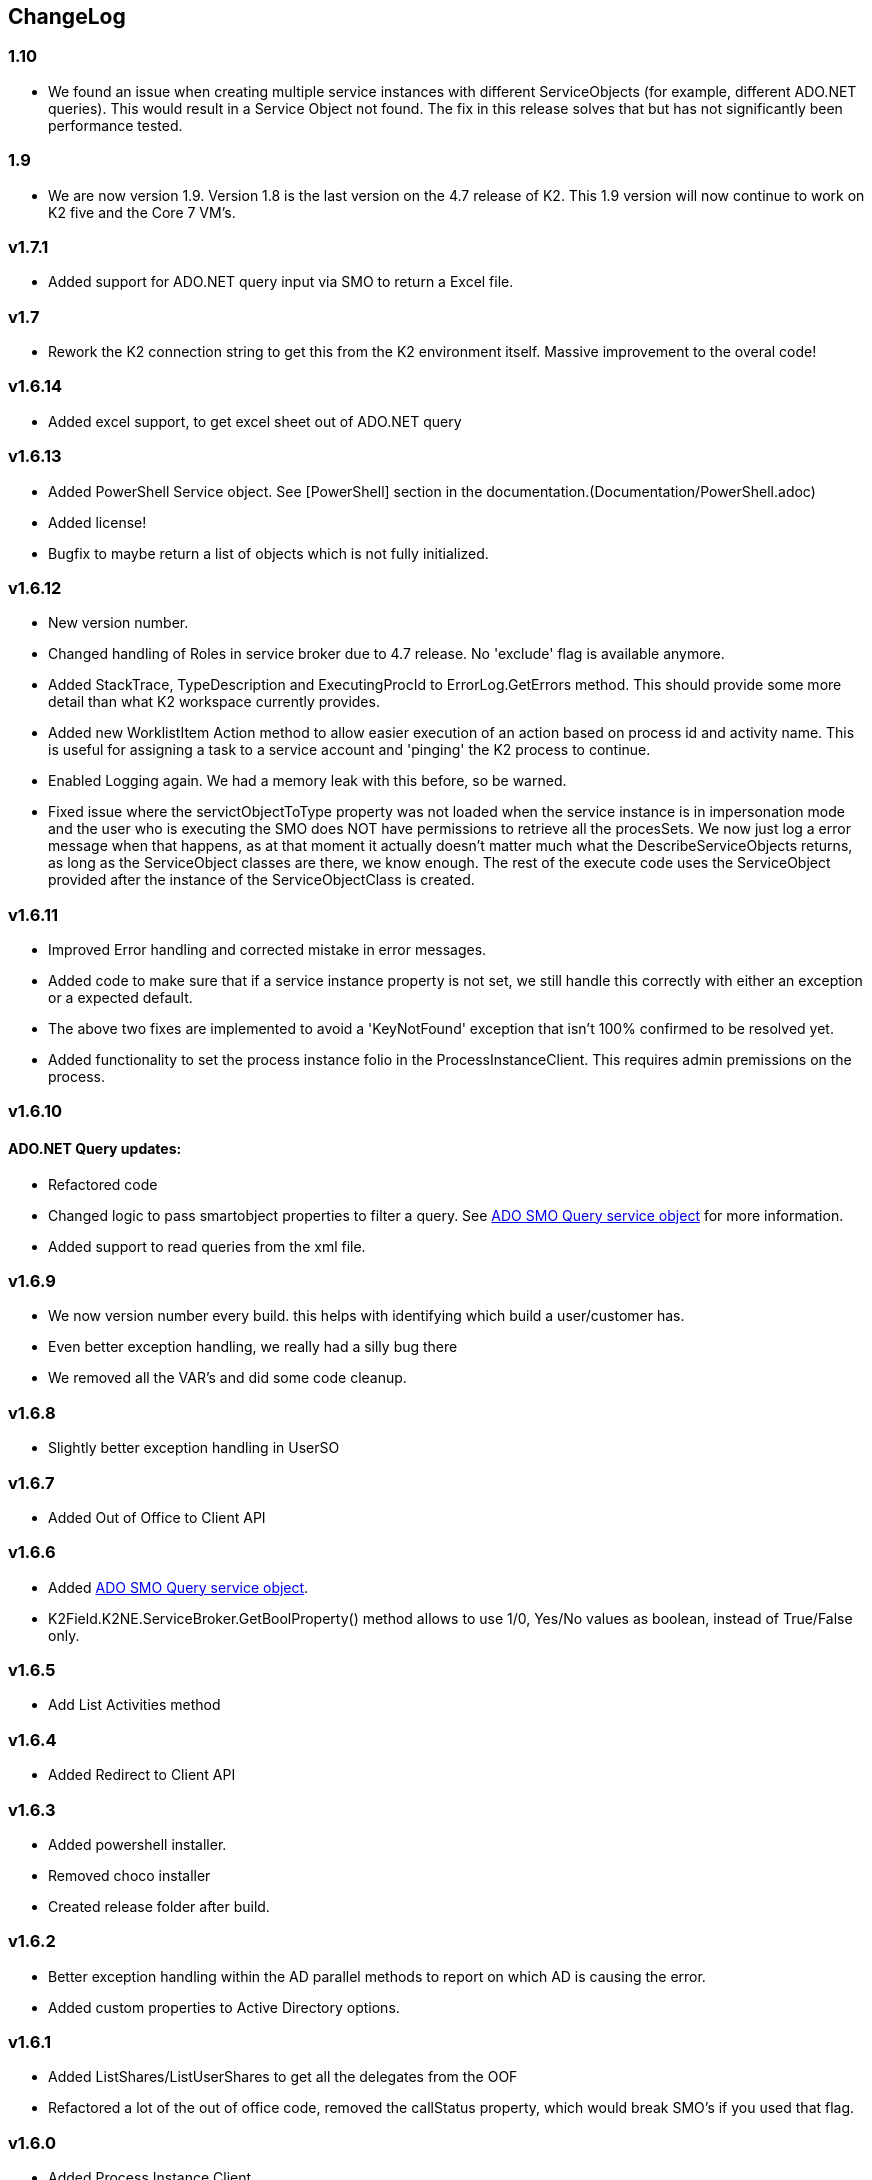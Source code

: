 == ChangeLog
=== 1.10
- We found an issue when creating multiple service instances with different ServiceObjects (for example, different ADO.NET queries). This would result in a Service Object not found. The fix in this release solves that but has not significantly been performance tested.

=== 1.9
- We are now version 1.9. Version 1.8 is the last version on the 4.7 release of K2. This 1.9 version will now continue to work on K2 five and the Core 7 VM's.

=== v1.7.1
- Added support for ADO.NET query input via SMO to return a Excel file.

=== v1.7
- Rework the K2 connection string to get this from the K2 environment itself. Massive improvement to the overal code!

=== v1.6.14
- Added excel support, to get excel sheet out of ADO.NET query

=== v1.6.13
- Added PowerShell Service object. See [PowerShell] section in the documentation.(Documentation/PowerShell.adoc)
- Added license!
- Bugfix to maybe return a list of objects which is not fully initialized.

=== v1.6.12
- New version number.
- Changed handling of Roles in service broker due to 4.7 release. No 'exclude' flag is available anymore.
- Added StackTrace, TypeDescription and ExecutingProcId to ErrorLog.GetErrors method. This should provide some more detail than what K2 workspace currently provides.
- Added new WorklistItem Action method to allow easier execution of an action based on process id and activity name. This is useful for assigning a task to a service account and 'pinging' the K2 process to continue.
- Enabled Logging again. We had a memory leak with this before, so be warned.
- Fixed issue where the servictObjectToType property was not loaded when the service instance is in impersonation mode and the user who is executing the SMO does NOT have permissions to retrieve all the procesSets.
  We now just log a error message when that happens, as at that moment it actually doesn't matter much what the DescribeServiceObjects returns, as long as the ServiceObject classes are there, we know enough. The rest of the execute code uses
  the ServiceObject provided after the instance of the ServiceObjectClass is created.

=== v1.6.11
- Improved Error handling and corrected mistake in error messages.
- Added code to make sure that if a service instance property is not set, we still handle this correctly with either an exception or a expected default.
- The above two fixes are implemented to avoid a 'KeyNotFound' exception that isn't 100% confirmed to be resolved yet.
- Added functionality to set the process instance folio in the ProcessInstanceClient. This requires admin premissions on the process.

=== v1.6.10
==== ADO.NET Query updates:
- Refactored code
- Changed logic to pass smartobject properties to filter a query. See link:ADOSMOQuery.adoc[ADO SMO Query service object] for more information.
- Added support to read queries from the xml file.

=== v1.6.9
- We now version number every build. this helps with identifying which build a user/customer has.
- Even better exception handling, we really had a silly bug there
- We removed all the VAR's and did some code cleanup.

=== v1.6.8
- Slightly better exception handling in UserSO

=== v1.6.7
- Added Out of Office to Client API

=== v1.6.6
- Added link:ADOSMOQuery.adoc[ADO SMO Query service object].
- K2Field.K2NE.ServiceBroker.GetBoolProperty() method allows to use 1/0, Yes/No values as boolean, instead of True/False only.

=== v1.6.5
- Add List Activities method

=== v1.6.4
- Added Redirect to Client API

=== v1.6.3
- Added powershell installer.
- Removed choco installer
- Created release folder after build.

=== v1.6.2
- Better exception handling within the AD parallel methods to report on which AD is causing the error.
- Added custom properties to Active Directory options.

=== v1.6.1
- Added ListShares/ListUserShares to get all the delegates from the OOF
- Refactored a lot of the out of office code, removed the callStatus property, which would break SMO's if you used that flag.

=== v1.6.0
- Added Process Instance Client
- Ability to specify custom properties for URM User Service Object.

=== v1.5.0
- Memory leak fixed. Removed logging, still commented for future reference.

=== v1.4.1
- Restructure of files
- Backwards compatibility (.Create() vs .Add())

=== v1.4
- Added URM service objects

=== v1.3.1
- Fix a silly copy/paste mistake

=== v1.3
- Added a UM Get Users Service Object. This can be used to replace the UMUser GetUsers method, which speeds up a number of things because this filters directly on the backend.
  It also shows that we can convert a SQL query to a AD query. it's a bit tricky with all the properties to match, this could be done easier. But we'll see where this functionality goes.
- Added functionality to define MULTIPLE LDAP's. Querying is done in Parallel.For-loop to not wait sequentually.

=== v1.2
- Added Out of office service object
- Added Culture information to identity object.
- Added DefaultClientCredentials to identity object.
- Added WorkingHour configuration Service Object.

=== v1.1.5
- Fixed issue with mutex, not completely resolved but should not run into the issue anymore.s

=== v1.1.4
- Worklist SO - Added 'ExcludeAllocated' flag which will all you to remove the allocated tasks. This is useful if a task is assigned to a group of people and has multiple slots, as at that point the task will show up multiple times (the allocated and opened item).

=== v1.1.3
- Worklist SO - Remove ActivityOverdue column in the WorklistSO as it was not filled and this calculation can be done on the UI side.
- Worklist SO - Fill the Originaldestination column with the Allocated User field.
- Worklist SO - Include option to retrieve shared Worklist items, these are the out of office worklist items for other users. Must be provided as input property.

=== v1.1.2
- Changed 'ProcesInstanceId' to an Number, it was a Text property. This made linking with application data difficult.

=== v1.1.1
- Changed Active Directory SearchUser method to a 'StartWith' type of search, not a contains.

=== v1.1
- Added Active Directory Service Object which includes functionality to get Details, get Users and SearchUsers. Main reason for this SMO is the SearchUsers.

=== V1.0
- First version